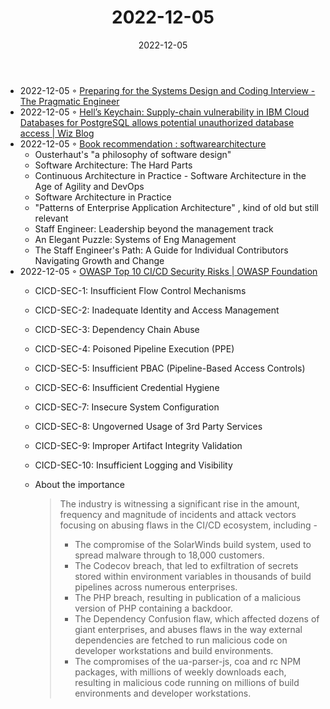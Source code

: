 :PROPERTIES:
:ID:       76d7acc9-48cf-4acd-b45b-7c0634f3cd66
:END:
#+TITLE: 2022-12-05
#+DATE: 2022-12-05
#+FILETAGS: journal

- 2022-12-05 ◦ [[https://blog.pragmaticengineer.com/preparing-for-the-systems-design-and-coding-interviews/][Preparing for the Systems Design and Coding Interview - The Pragmatic Engineer]]
- 2022-12-05 ◦ [[https://www.wiz.io/blog/hells-keychain-supply-chain-attack-in-ibm-cloud-databases-for-postgresql][Hell’s Keychain: Supply-chain vulnerability in IBM Cloud Databases for PostgreSQL allows potential unauthorized database access | Wiz Blog]]
- 2022-12-05 ◦ [[https://www.reddit.com/r/softwarearchitecture/comments/zb1bq5/book_recommendation/][Book recommendation : softwarearchitecture]]
  - Ousterhaut's "a philosophy of software design"
  - Software Architecture: The Hard Parts
  - Continuous Architecture in Practice - Software Architecture in the Age of Agility and DevOps
  - Software Architecture in Practice
  - "Patterns of Enterprise Application Architecture" , kind of old but still relevant
  - Staff Engineer: Leadership beyond the management track
  - An Elegant Puzzle: Systems of Eng Management
  - The Staff Engineer's Path: A Guide for Individual Contributors Navigating Growth and Change

- 2022-12-05 ◦ [[https://owasp.org/www-project-top-10-ci-cd-security-risks/][OWASP Top 10 CI/CD Security Risks | OWASP Foundation]]
  - CICD-SEC-1: Insufficient Flow Control Mechanisms
  - CICD-SEC-2: Inadequate Identity and Access Management
  - CICD-SEC-3: Dependency Chain Abuse
  - CICD-SEC-4: Poisoned Pipeline Execution (PPE)
  - CICD-SEC-5: Insufficient PBAC (Pipeline-Based Access Controls)
  - CICD-SEC-6: Insufficient Credential Hygiene
  - CICD-SEC-7: Insecure System Configuration
  - CICD-SEC-8: Ungoverned Usage of 3rd Party Services
  - CICD-SEC-9: Improper Artifact Integrity Validation
  - CICD-SEC-10: Insufficient Logging and Visibility
  - About the importance
    #+begin_quote
    The industry is witnessing a significant rise in the amount, frequency and
    magnitude of incidents and attack vectors focusing on abusing flaws in the
    CI/CD ecosystem, including -

    - The compromise of the SolarWinds build system, used to spread malware
      through to 18,000 customers.
    - The Codecov breach, that led to exfiltration of secrets stored within
      environment variables in thousands of build pipelines across numerous
      enterprises.
    - The PHP breach, resulting in publication of a malicious version of PHP
      containing a backdoor.
    - The Dependency Confusion flaw, which affected dozens of giant enterprises,
      and abuses flaws in the way external dependencies are fetched to run
      malicious code on developer workstations and build environments.
    - The compromises of the ua-parser-js, coa and rc NPM packages, with
      millions of weekly downloads each, resulting in malicious code running on
      millions of build environments and developer workstations.
    #+end_quote
